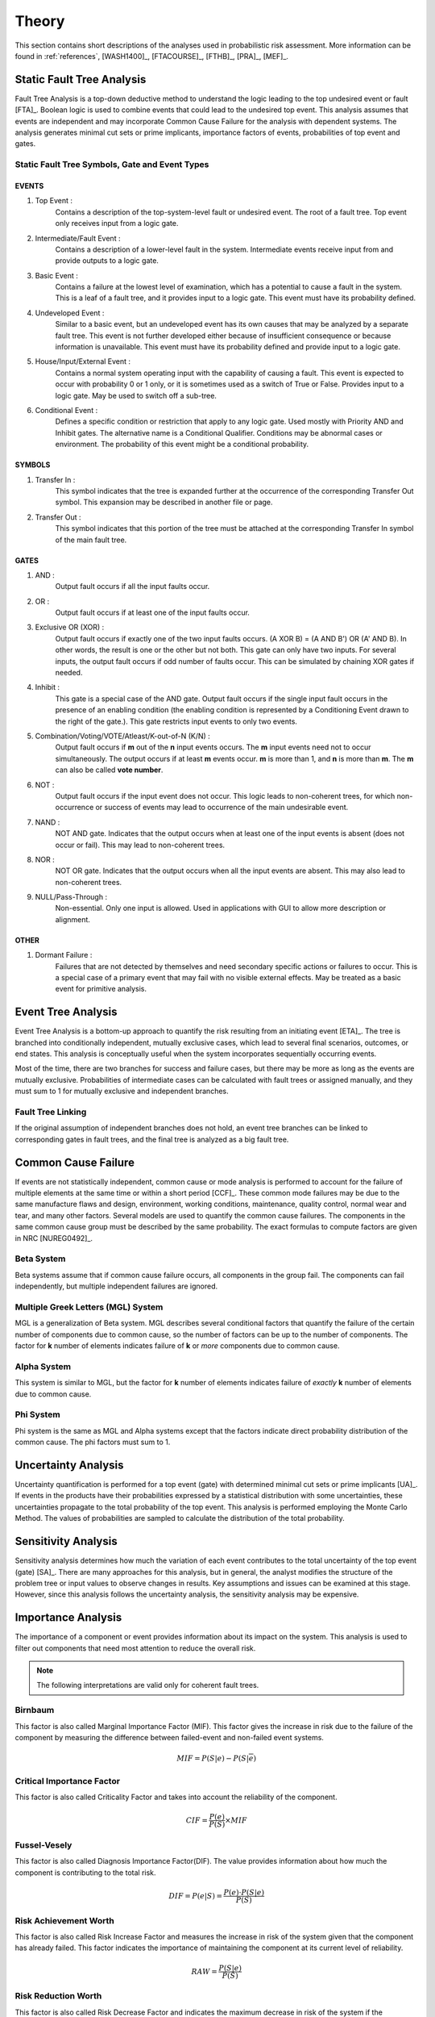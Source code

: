 .. _theory:

######
Theory
######

This section contains short descriptions of the analyses used in probabilistic risk assessment.
More information can be found in
:ref:`references`, [WASH1400]_, [FTACOURSE]_, [FTHB]_, [PRA]_, [MEF]_.


**************************
Static Fault Tree Analysis
**************************

Fault Tree Analysis is a top-down deductive method
to understand the logic leading to the top undesired event or fault [FTA]_.
Boolean logic is used to combine events
that could lead to the undesired top event.
This analysis assumes that events are independent
and may incorporate Common Cause Failure for the analysis with dependent systems.
The analysis generates minimal cut sets or prime implicants,
importance factors of events,
probabilities of top event and gates.


Static Fault Tree Symbols, Gate and Event Types
===============================================

EVENTS
------

#. Top Event :
    Contains a description of the top-system-level fault or undesired event.
    The root of a fault tree.
    Top event only receives input from a logic gate.

#. Intermediate/Fault Event :
    Contains a description of a lower-level fault in the system.
    Intermediate events receive input from and provide outputs to a logic gate.

#. Basic Event :
    Contains a failure at the lowest level of examination,
    which has a potential to cause a fault in the system.
    This is a leaf of a fault tree,
    and it provides input to a logic gate.
    This event must have its probability defined.

#. Undeveloped Event :
    Similar to a basic event,
    but an undeveloped event has its own causes
    that may be analyzed by a separate fault tree.
    This event is not further developed
    either because of insufficient consequence
    or because information is unavailable.
    This event must have its probability defined
    and provide input to a logic gate.

#. House/Input/External Event :
    Contains a normal system operating input with the capability of causing a fault.
    This event is expected to occur with probability 0 or 1 only,
    or it is sometimes used as a switch of True or False.
    Provides input to a logic gate.
    May be used to switch off a sub-tree.

#. Conditional Event :
    Defines a specific condition or restriction
    that apply to any logic gate.
    Used mostly with Priority AND and Inhibit gates.
    The alternative name is a Conditional Qualifier.
    Conditions may be abnormal cases or environment.
    The probability of this event might be a conditional probability.


SYMBOLS
-------

#. Transfer In :
    This symbol indicates that the tree is expanded further
    at the occurrence of the corresponding Transfer Out symbol.
    This expansion may be described in another file or page.

#. Transfer Out :
    This symbol indicates that this portion of the tree must be attached
    at the corresponding Transfer In symbol of the main fault tree.


GATES
-----

#. AND :
    Output fault occurs if all the input faults occur.

#. OR :
    Output fault occurs if at least one of the input faults occur.

#. Exclusive OR (XOR) :
    Output fault occurs if exactly one of the two input faults occurs.
    (A XOR B) = (A AND B') OR (A' AND B).
    In other words, the result is one or the other but not both.
    This gate can only have two inputs.
    For several inputs,
    the output fault occurs if odd number of faults occur.
    This can be simulated by chaining XOR gates if needed.

#. Inhibit :
    This gate is a special case of the AND gate.
    Output fault occurs
    if the single input fault occurs in the presence of an enabling condition
    (the enabling condition is represented by a Conditioning Event drawn to the right of the gate.).
    This gate restricts input events to only two events.

#. Combination/Voting/VOTE/Atleast/K-out-of-N (K/N) :
    Output fault occurs if **m** out of the **n** input events occurs.
    The **m** input events need not to occur simultaneously.
    The output occurs if at least **m** events occur.
    **m** is more than 1, and **n** is more than **m**.
    The **m** can also be called **vote number**.

#. NOT :
    Output fault occurs if the input event does not occur.
    This logic leads to non-coherent trees,
    for which non-occurrence or success of events
    may lead to occurrence of the main undesirable event.

#. NAND :
    NOT AND gate.
    Indicates that the output occurs
    when at least one of the input events is absent (does not occur or fail).
    This may lead to non-coherent trees.

#. NOR :
    NOT OR gate.
    Indicates that the output occurs
    when all the input events are absent.
    This may also lead to non-coherent trees.

#. NULL/Pass-Through :
    Non-essential.
    Only one input is allowed.
    Used in applications with GUI to allow more description or alignment.


OTHER
-----

#. Dormant Failure :
    Failures that are not detected by themselves
    and need secondary specific actions or failures to occur.
    This is a special case of a primary event
    that may fail with no visible external effects.
    May be treated as a basic event for primitive analysis.


*******************
Event Tree Analysis
*******************

Event Tree Analysis is a bottom-up approach
to quantify the risk resulting from an initiating event [ETA]_.
The tree is branched into conditionally independent,
mutually exclusive cases,
which lead to several final scenarios, outcomes, or end states.
This analysis is conceptually useful
when the system incorporates sequentially occurring events.

Most of the time,
there are two branches for success and failure cases,
but there may be more as long as the events are mutually exclusive.
Probabilities of intermediate cases can be calculated
with fault trees or assigned manually,
and they must sum to 1 for mutually exclusive and independent branches.


Fault Tree Linking
==================

If the original assumption of independent branches does not hold,
an event tree branches can be linked to corresponding gates in fault trees,
and the final tree is analyzed as a big fault tree.


********************
Common Cause Failure
********************

If events are not statistically independent,
common cause or mode analysis is performed
to account for the failure of multiple elements
at the same time or within a short period [CCF]_.
These common mode failures may be due to
the same manufacture flaws and design,
environment, working conditions,
maintenance, quality control,
normal wear and tear, and many other factors.
Several models are used to quantify the common cause failures.
The components in the same common cause group must be described by the same probability.
The exact formulas to compute factors are given in NRC [NUREG0492]_.


Beta System
===========

Beta systems assume that if common cause failure occurs,
all components in the group fail.
The components can fail independently,
but multiple independent failures are ignored.


Multiple Greek Letters (MGL) System
===================================

MGL is a generalization of Beta system.
MGL describes several conditional factors
that quantify the failure of the certain number of components due to common cause,
so the number of factors can be up to the number of components.
The factor for **k** number of elements indicates
failure of **k** or *more* components due to common cause.


Alpha System
============

This system is similar to MGL,
but the factor for **k** number of elements indicates
failure of *exactly* **k** number of elements due to common cause.


Phi System
==========

Phi system is the same as MGL and Alpha systems
except that the factors indicate
direct probability distribution of the common cause.
The phi factors must sum to 1.


********************
Uncertainty Analysis
********************

Uncertainty quantification is performed for a top event (gate)
with determined minimal cut sets or prime implicants [UA]_.
If events in the products have their probabilities
expressed by a statistical distribution with some uncertainties,
these uncertainties propagate to the total probability of the top event.
This analysis is performed employing the Monte Carlo Method.
The values of probabilities are sampled
to calculate the distribution of the total probability.


********************
Sensitivity Analysis
********************

Sensitivity analysis determines
how much the variation of each event
contributes to the total uncertainty of the top event (gate) [SA]_.
There are many approaches for this analysis,
but in general, the analyst modifies the structure of the problem tree or input values
to observe changes in results.
Key assumptions and issues can be examined at this stage.
However, since this analysis follows the uncertainty analysis,
the sensitivity analysis may be expensive.


*******************
Importance Analysis
*******************

The importance of a component or event provides information
about its impact on the system.
This analysis is used to filter out components
that need most attention to reduce the overall risk.

.. note:: The following interpretations are valid only for coherent fault trees.


Birnbaum
========

This factor is also called Marginal Importance Factor (MIF).
This factor gives the increase in risk due to the failure of the component
by measuring the difference between failed-event and non-failed event systems.

.. math::

    MIF = P(S|e) - P(S|\overline{e})


Critical Importance Factor
==========================

This factor is also called Criticality Factor
and takes into account the reliability of the component.

.. math::

    CIF = \frac{P(e)}{P(S)} \times MIF


Fussel-Vesely
=============

This factor is also called Diagnosis Importance Factor(DIF).
The value provides information
about how much the component is contributing to the total risk.

.. math::

    DIF = P(e|S) = \frac{P(e) \cdot P(S|e)}{P(S)}


Risk Achievement Worth
======================

This factor is also called Risk Increase Factor
and measures the increase in risk of the system
given that the component has already failed.
This factor indicates the importance of
maintaining the component at its current level of reliability.

.. math::

    RAW = \frac{P(S|e)}{P(S)}


Risk Reduction Worth
====================

This factor is also called Risk Decrease Factor
and indicates the maximum decrease in risk of the system
if the component never failed or increased its reliability.
This factor helps select the components
to improve first with most effect on risk reduction.

.. math::

    RRW = \frac{P(S)}{P(S|\overline{e})}


***************************
Incorporation of Alignments
***************************

The system's configuration may change over time due to
maintenance or substitutions of failed/out-of-service events.
This temporary configurations create different analyses and final results.


***************************
Dynamic Fault Tree Analysis
***************************

This analysis takes into account the order of events' failures.
The information about time dependency is incorporated into a fault tree
by using specific gates, such as Priority AND, Sequence.


GATES
=====

#. Priority AND (PAND) :
    Output fault occurs
    if all the input faults occur in a specific sequence.
    The sequence may also be from first to last member or left to right.
    In most packages with static fault tree analysis,
    this gate is treated just like AND gate without the sequence,
    so it stays for graphical purposes only.

#. Functional Dependency (FDEP) :
    This is not a gate with an output
    but a description that a set of basic events depends on one trigger event.
    If the trigger event occurs,
    all the basic events occur immediately and simultaneously (no ordering).
    To achieve this behavior with existing static gates,
    each occurrence of a basic event in the set
    can be replaced with an OR gate with two inputs,
    the basic event and the trigger.

#. Sequence Enforcer (SEQ) :
    This is not a gate with an output
    but a constraint that events can only occur in given order.

#. Spare Gates :
    A collection of spare parts
    ready to replace failed components.
    If there are no more replacements,
    the gate fails.
    The spare components can be shared and have a waiting state (hot, warm, cold).
    For simple analysis with hot spare components
    (the same failure characteristics as the deployed component),
    this gate can be approximated with an AND gate.


*************************
Reliability Block Diagram
*************************

RBD or Dependence Diagram (DD) is another way of showing the system component layout
using a diagram with series and parallel configurations [RBD]_.
In this analysis,
the success of the system is shown through the paths
that are still available after failure of a component.
That is, parallel paths are redundancies in the system.
The diagram can be converted to a success tree or fault tree.
More complex dependent relationships can be handled by a dynamic RBD.
